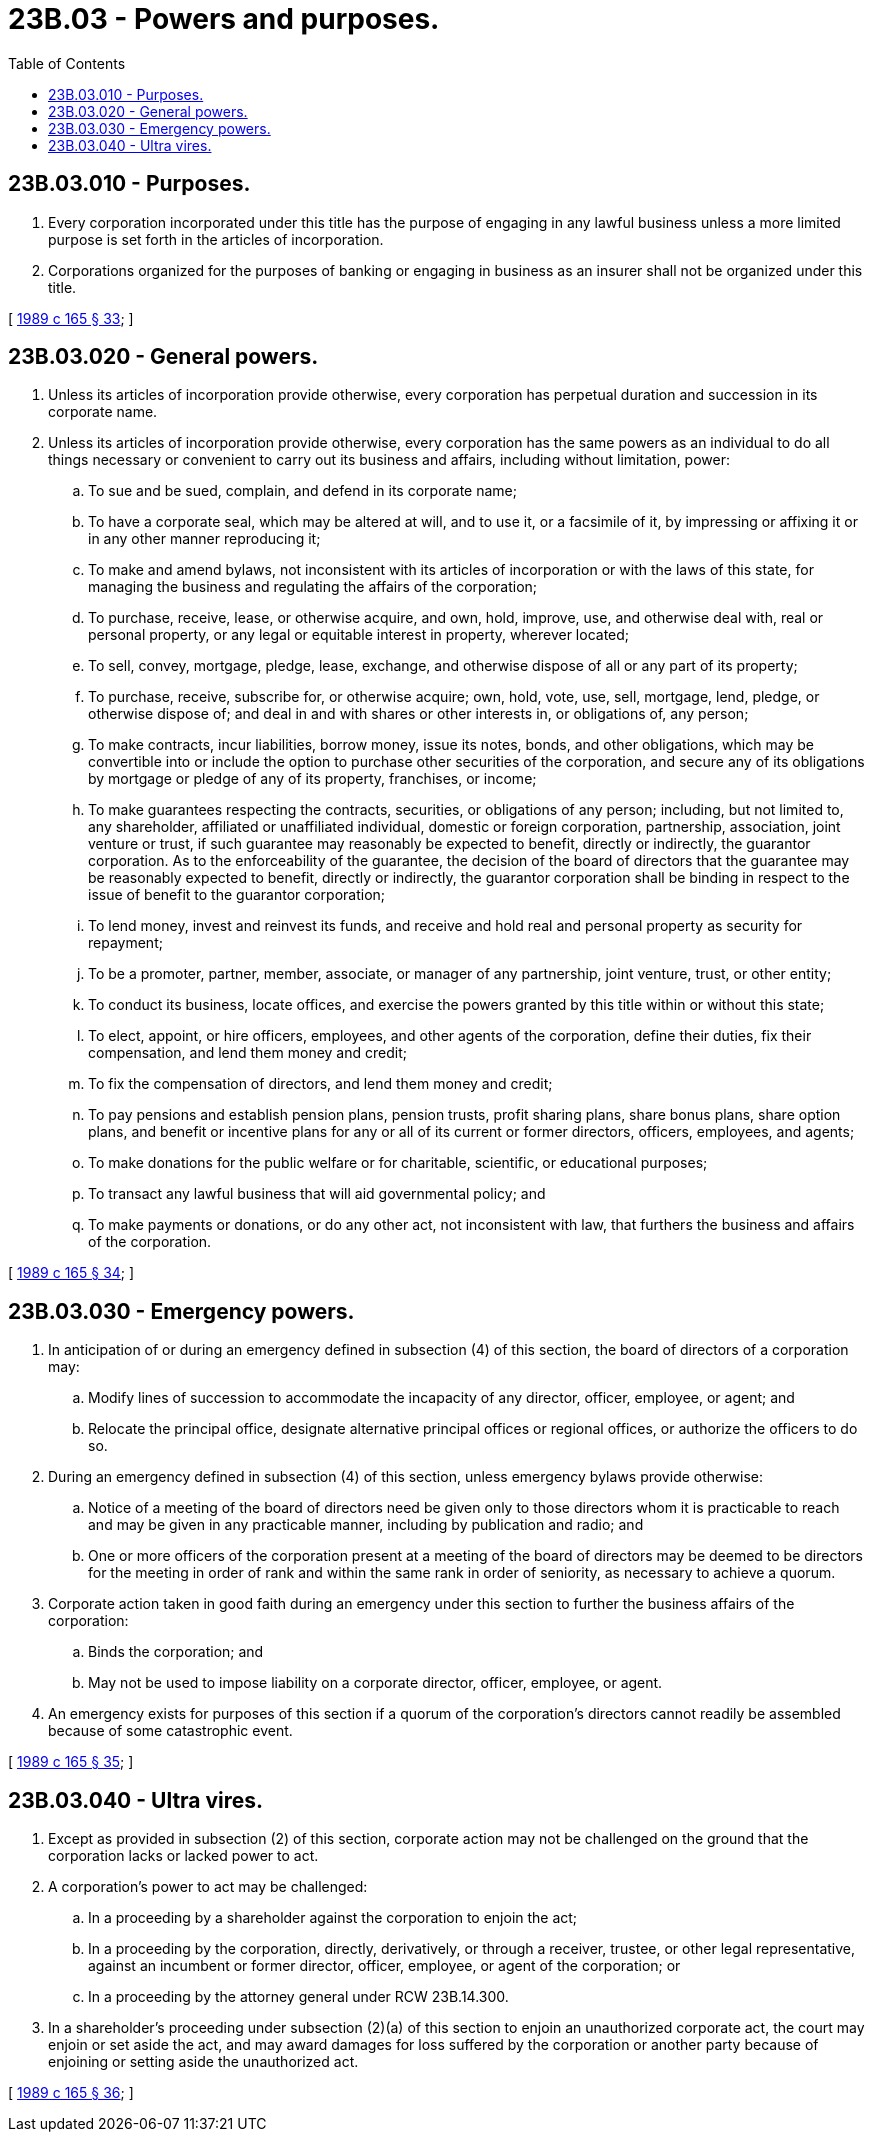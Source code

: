 = 23B.03 - Powers and purposes.
:toc:

== 23B.03.010 - Purposes.
. Every corporation incorporated under this title has the purpose of engaging in any lawful business unless a more limited purpose is set forth in the articles of incorporation.

. Corporations organized for the purposes of banking or engaging in business as an insurer shall not be organized under this title.

[ http://leg.wa.gov/CodeReviser/documents/sessionlaw/1989c165.pdf?cite=1989%20c%20165%20§%2033[1989 c 165 § 33]; ]

== 23B.03.020 - General powers.
. Unless its articles of incorporation provide otherwise, every corporation has perpetual duration and succession in its corporate name.

. Unless its articles of incorporation provide otherwise, every corporation has the same powers as an individual to do all things necessary or convenient to carry out its business and affairs, including without limitation, power:

.. To sue and be sued, complain, and defend in its corporate name;

.. To have a corporate seal, which may be altered at will, and to use it, or a facsimile of it, by impressing or affixing it or in any other manner reproducing it;

.. To make and amend bylaws, not inconsistent with its articles of incorporation or with the laws of this state, for managing the business and regulating the affairs of the corporation;

.. To purchase, receive, lease, or otherwise acquire, and own, hold, improve, use, and otherwise deal with, real or personal property, or any legal or equitable interest in property, wherever located;

.. To sell, convey, mortgage, pledge, lease, exchange, and otherwise dispose of all or any part of its property;

.. To purchase, receive, subscribe for, or otherwise acquire; own, hold, vote, use, sell, mortgage, lend, pledge, or otherwise dispose of; and deal in and with shares or other interests in, or obligations of, any person;

.. To make contracts, incur liabilities, borrow money, issue its notes, bonds, and other obligations, which may be convertible into or include the option to purchase other securities of the corporation, and secure any of its obligations by mortgage or pledge of any of its property, franchises, or income;

.. To make guarantees respecting the contracts, securities, or obligations of any person; including, but not limited to, any shareholder, affiliated or unaffiliated individual, domestic or foreign corporation, partnership, association, joint venture or trust, if such guarantee may reasonably be expected to benefit, directly or indirectly, the guarantor corporation. As to the enforceability of the guarantee, the decision of the board of directors that the guarantee may be reasonably expected to benefit, directly or indirectly, the guarantor corporation shall be binding in respect to the issue of benefit to the guarantor corporation;

.. To lend money, invest and reinvest its funds, and receive and hold real and personal property as security for repayment;

.. To be a promoter, partner, member, associate, or manager of any partnership, joint venture, trust, or other entity;

.. To conduct its business, locate offices, and exercise the powers granted by this title within or without this state;

.. To elect, appoint, or hire officers, employees, and other agents of the corporation, define their duties, fix their compensation, and lend them money and credit;

.. To fix the compensation of directors, and lend them money and credit;

.. To pay pensions and establish pension plans, pension trusts, profit sharing plans, share bonus plans, share option plans, and benefit or incentive plans for any or all of its current or former directors, officers, employees, and agents;

.. To make donations for the public welfare or for charitable, scientific, or educational purposes;

.. To transact any lawful business that will aid governmental policy; and

.. To make payments or donations, or do any other act, not inconsistent with law, that furthers the business and affairs of the corporation.

[ http://leg.wa.gov/CodeReviser/documents/sessionlaw/1989c165.pdf?cite=1989%20c%20165%20§%2034[1989 c 165 § 34]; ]

== 23B.03.030 - Emergency powers.
. In anticipation of or during an emergency defined in subsection (4) of this section, the board of directors of a corporation may:

.. Modify lines of succession to accommodate the incapacity of any director, officer, employee, or agent; and

.. Relocate the principal office, designate alternative principal offices or regional offices, or authorize the officers to do so.

. During an emergency defined in subsection (4) of this section, unless emergency bylaws provide otherwise:

.. Notice of a meeting of the board of directors need be given only to those directors whom it is practicable to reach and may be given in any practicable manner, including by publication and radio; and

.. One or more officers of the corporation present at a meeting of the board of directors may be deemed to be directors for the meeting in order of rank and within the same rank in order of seniority, as necessary to achieve a quorum.

. Corporate action taken in good faith during an emergency under this section to further the business affairs of the corporation:

.. Binds the corporation; and

.. May not be used to impose liability on a corporate director, officer, employee, or agent.

. An emergency exists for purposes of this section if a quorum of the corporation's directors cannot readily be assembled because of some catastrophic event.

[ http://leg.wa.gov/CodeReviser/documents/sessionlaw/1989c165.pdf?cite=1989%20c%20165%20§%2035[1989 c 165 § 35]; ]

== 23B.03.040 - Ultra vires.
. Except as provided in subsection (2) of this section, corporate action may not be challenged on the ground that the corporation lacks or lacked power to act.

. A corporation's power to act may be challenged:

.. In a proceeding by a shareholder against the corporation to enjoin the act;

.. In a proceeding by the corporation, directly, derivatively, or through a receiver, trustee, or other legal representative, against an incumbent or former director, officer, employee, or agent of the corporation; or

.. In a proceeding by the attorney general under RCW 23B.14.300.

. In a shareholder's proceeding under subsection (2)(a) of this section to enjoin an unauthorized corporate act, the court may enjoin or set aside the act, and may award damages for loss suffered by the corporation or another party because of enjoining or setting aside the unauthorized act.

[ http://leg.wa.gov/CodeReviser/documents/sessionlaw/1989c165.pdf?cite=1989%20c%20165%20§%2036[1989 c 165 § 36]; ]

